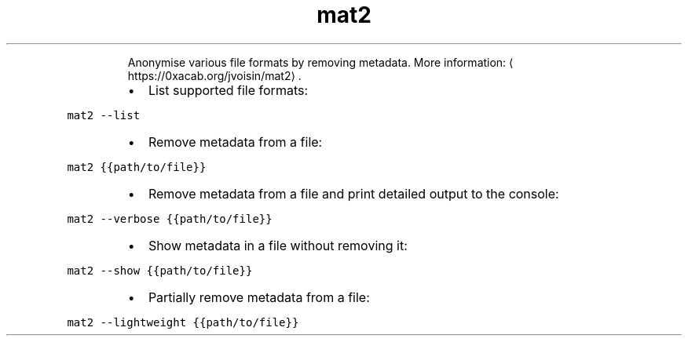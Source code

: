 .TH mat2
.PP
.RS
Anonymise various file formats by removing metadata.
More information: \[la]https://0xacab.org/jvoisin/mat2\[ra]\&.
.RE
.RS
.IP \(bu 2
List supported file formats:
.RE
.PP
\fB\fCmat2 \-\-list\fR
.RS
.IP \(bu 2
Remove metadata from a file:
.RE
.PP
\fB\fCmat2 {{path/to/file}}\fR
.RS
.IP \(bu 2
Remove metadata from a file and print detailed output to the console:
.RE
.PP
\fB\fCmat2 \-\-verbose {{path/to/file}}\fR
.RS
.IP \(bu 2
Show metadata in a file without removing it:
.RE
.PP
\fB\fCmat2 \-\-show {{path/to/file}}\fR
.RS
.IP \(bu 2
Partially remove metadata from a file:
.RE
.PP
\fB\fCmat2 \-\-lightweight {{path/to/file}}\fR

